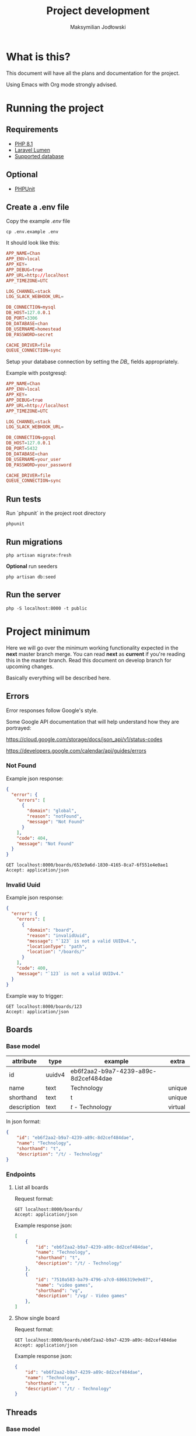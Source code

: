 #+TITLE: Project development
#+AUTHOR: Maksymilian Jodłowski

* What is this?

This document will have all the plans and documentation for the project.

Using Emacs with Org mode strongly advised.

* Running the project
** Requirements

- [[https://www.php.net/releases/8.1/en.php][PHP 8.1]]
- [[https://lumen.laravel.com/docs/8.x#installation][Laravel Lumen]]
- [[https://lumen.laravel.com/docs/5.7/database#configuration][Supported database]]

** Optional

- [[https://phpunit.de/][PHPUnit]]

** Create a .env file

Copy the example /.env/ file

#+begin_src shell
cp .env.example .env
#+end_src

It should look like this:

#+begin_src conf
APP_NAME=Chan
APP_ENV=local
APP_KEY=
APP_DEBUG=true
APP_URL=http://localhost
APP_TIMEZONE=UTC

LOG_CHANNEL=stack
LOG_SLACK_WEBHOOK_URL=

DB_CONNECTION=mysql
DB_HOST=127.0.0.1
DB_PORT=3306
DB_DATABASE=chan
DB_USERNAME=homestead
DB_PASSWORD=secret

CACHE_DRIVER=file
QUEUE_CONNECTION=sync
#+end_src

Setup your database connection by setting the /DB_/ fields appropriately.

Example with postgresql:

#+begin_src conf
APP_NAME=Chan
APP_ENV=local
APP_KEY=
APP_DEBUG=true
APP_URL=http://localhost
APP_TIMEZONE=UTC

LOG_CHANNEL=stack
LOG_SLACK_WEBHOOK_URL=

DB_CONNECTION=pgsql
DB_HOST=127.0.0.1
DB_PORT=5432
DB_DATABASE=chan
DB_USERNAME=your_user
DB_PASSWORD=your_password

CACHE_DRIVER=file
QUEUE_CONNECTION=sync
#+end_src

** Run tests

Run `phpunit` in the project root directory

#+begin_src shell :results output
phpunit
#+end_src

#+RESULTS:
: PHPUnit 9.5.10 by Sebastian Bergmann and contributors.
:
: ....                                                                4 / 4 (100%)
:
: Time: 00:00.155, Memory: 40.28 MB
:
: OK (4 tests, 8 assertions)

** Run migrations

#+begin_src shell
php artisan migrate:fresh
#+end_src

*Optional* run seeders

#+begin_src shell
php artisan db:seed
#+end_src

** Run the server

#+begin_src shell
php -S localhost:8000 -t public
#+end_src

* Project minimum

Here we will go over the minimum working functionality expected in the *next* master branch merge.
You can read *next* as *current* if you're reading this in the master branch.
Read this document on develop branch for upcoming changes.

Basically everything will be described here.

** Errors

Error responses follow Google's style.

Some Google API documentation that will help understand how they are portrayed:

[[https://cloud.google.com/storage/docs/json_api/v1/status-codes]]

[[https://developers.google.com/calendar/api/guides/errors]]


*** Not Found

Example json response:

#+begin_src json
{
  "error": {
    "errors": [
      {
        "domain": "global",
        "reason": "notFound",
        "message": "Not Found"
      }
    ],
    "code": 404,
    "message": "Not Found"
  }
}
#+end_src

#+begin_src http
GET localhost:8000/boards/653e9a6d-1830-4165-8ca7-6f551e4e0ae1
Accept: application/json
#+end_src

#+RESULTS:
#+begin_example
HTTP/1.1 404 Not Found
Host: localhost:8000
Date: Thu, 06 Jan 2022 19:15:58 GMT
Connection: close
X-Powered-By: PHP/8.1.1
Cache-Control: no-cache, private
Date: Thu, 06 Jan 2022 19:15:58 GMT
Content-Type: application/json

{"error":{"errors":[{"domain":"global","reason":"notFound","message":"Not Found"}],"code":404,"message":"Not Found"}}
#+end_example

*** Invalid Uuid

Example json response:

#+begin_src json
{
  "error": {
    "errors": [
      {
        "domain": "board",
        "reason": "invalidUuid",
        "message": "`123` is not a valid UUIDv4.",
        "locationType": "path",
        "location": "/boards/"
      }
    ],
    "code": 400,
    "message": "`123` is not a valid UUIDv4."
  }
}
#+end_src

Example way to trigger:

#+begin_src http
GET localhost:8000/boards/123
Accept: application/json
#+end_src

#+RESULTS:
#+begin_example
HTTP/1.1 400 Bad Request
Host: localhost:8000
Date: Thu, 06 Jan 2022 19:17:37 GMT
Connection: close
X-Powered-By: PHP/8.1.1
Cache-Control: no-cache, private
Date: Thu, 06 Jan 2022 19:17:37 GMT
Content-Type: application/json

{"error":{"errors":[{"domain":"board","reason":"invalidUuid","message":"`123` is not a valid UUIDv4.","locationType":"path","location":"\/boards\/"}],"code":400,"message":"`123` is not a valid UUIDv4."}}
#+end_example

** Boards
*** Base model

    | attribute   | type   | example                              | extra   |
    |-------------+--------+--------------------------------------+---------|
    | id          | uuidv4 | eb6f2aa2-b9a7-4239-a89c-8d2cef484dae |         |
    | name        | text   | Technology                           | unique  |
    | shorthand   | text   | t                                    | unique  |
    | description | text   | /t/ - Technology                     | virtual |

In json format:

#+begin_src json
{
    "id": "eb6f2aa2-b9a7-4239-a89c-8d2cef484dae",
    "name": "Technology",
    "shorthand": "t",
    "description": "/t/ - Technology"
}
#+end_src

*** Endpoints
**** List all boards

Request format:

#+begin_src http
GET localhost:8000/boards/
Accept: application/json
#+end_src

#+RESULTS:
#+begin_example
HTTP/1.1 200 OK
Host: localhost:8000
Date: Wed, 05 Jan 2022 16:54:50 GMT
Connection: close
X-Powered-By: PHP/8.0.14
Cache-Control: no-cache, private
Date: Wed, 05 Jan 2022 16:54:50 GMT
Content-Type: application/json

[{"id":"c0849eda-be50-4c4e-8249-ddba738d776e","name":"Technology","shorthand":"g","description":"\/g\/ - Technology"}]
#+end_example

Example response json:

#+begin_src json
[
    {
        "id": "eb6f2aa2-b9a7-4239-a89c-8d2cef484dae",
        "name": "Technology",
        "shorthand": "t",
        "description": "/t/ - Technology"
    },
    {
        "id": "7510a583-ba79-4796-a7c0-6866319e9e87",
        "name": "video games",
        "shorthand": "vg",
        "description": "/vg/ - Video games"
    },
]
#+end_src

**** Show single board

Request format:

#+begin_src http
GET localhost:8000/boards/eb6f2aa2-b9a7-4239-a89c-8d2cef484dae
Accept: application/json
#+end_src

Example response json:

#+begin_src json
{
    "id": "eb6f2aa2-b9a7-4239-a89c-8d2cef484dae",
    "name": "Technology",
    "shorthand": "t",
    "description": "/t/ - Technology"
}
#+end_src

** Threads
*** Base model

    | attribute  | type     | example                              | extra                                       |
    |------------+----------+--------------------------------------+---------------------------------------------|
    | id         | uuidv4   | 1592fe29-bddb-4279-b47d-bb41e23a67a0 |                                             |
    | board_id   | uuidv4   | eb6f2aa2-b9a7-4239-a89c-8d2cef484dae |                                             |
    | op_id      | uuidv4   | c96ffb89-028a-4546-8f47-24b40ca00671 | unused(NULL allowed) until replies are done |
    | created_at | datetime | 2022-01-06T21:01:24.000000Z          |                                             |
    | updated_at | datetime | 2022-01-06T21:01:24.000000Z          | update at each message posted               |

   In json format:

   #+begin_src json
{
    "id": "1592fe29-bddb-4279-b47d-bb41e23a67a0",
    "board_id": "eb6f2aa2-b9a7-4239-a89c-8d2cef484dae",
    "op_id": "c96ffb89-028a-4546-8f47-24b40ca00671",
    "created_at": "2022-01-06T21:01:24.000000Z",
    "updated_at": "2022-01-06T21:01:24.000000Z"
}
   #+end_src
*** Endpoints
**** List threads per board

Request format:

#+begin_src http
GET localhost:8000/boards/eb6f2aa2-b9a7-4239-a89c-8d2cef484dae/threads
Accept: application/json
#+end_src

Example response json:
#+begin_src json
[
    {
        "id": "1592fe29-bddb-4279-b47d-bb41e23a67a0",
        "board_id": "eb6f2aa2-b9a7-4239-a89c-8d2cef484dae",
        "op_id": "c96ffb89-028a-4546-8f47-24b40ca00671",
        "created_at": "2022-01-06T21:01:24.000000",
        "updated_at": "2022-01-06T21:01:24.000000"
    },
    {
        "id": "caa794c0-5938-4e05-b4b7-662f6485d858",
        "board_id": "eb6f2aa2-b9a7-4239-a89c-8d2cef484dae",
        "op_id": "fd658530-c576-4414-97ef-2e81371aede4",
        "created_at": "2022-01-06T21:01:24.000000",
        "updated_at": "2022-01-06T21:01:24.000000"
    },
]
#+end_src

**** TODO Create thread

